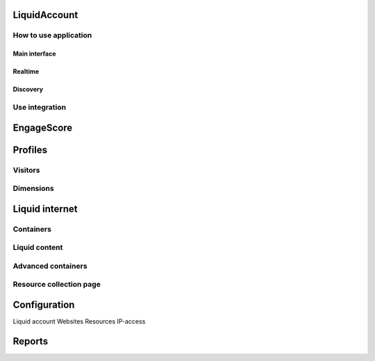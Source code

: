 #############
LiquidAccount
#############

How to use application
======================

Main interface
--------------

Realtime
--------

Discovery
---------

Use integration
===============

###########
EngageScore
###########

########
Profiles
########


Visitors
========

Dimensions
==========


###############
Liquid internet
###############

Containers
==========

Liquid content
==============

Advanced containers
===================

Resource collection page
========================


#############
Configuration
#############

Liquid account
Websites
Resources
IP-access

#######
Reports
#######

